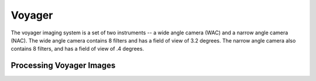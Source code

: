 Voyager
=======
The voyager imaging system is a set of two instruments -- a wide angle camera
(WAC) and a narrow angle camera (NAC).  The wide angle camera contains 8 filters
and has a field of view of 3.2 degrees.  The narrow angle camera also contains 8
filters, and has a field of view of .4 degrees.

Processing Voyager Images
-------------------------
